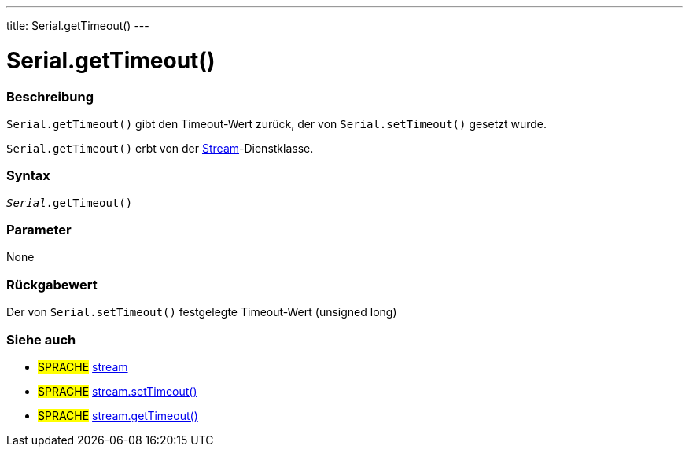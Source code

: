 ---
title: Serial.getTimeout()
---




= Serial.getTimeout()


// OVERVIEW SECTION STARTS
[#overview]
--

[float]
=== Beschreibung
`Serial.getTimeout()` gibt den Timeout-Wert zurück, der von `Serial.setTimeout()` gesetzt wurde.

`Serial.getTimeout()` erbt von der link:../../stream[Stream]-Dienstklasse.
[%hardbreaks]


[float]
=== Syntax
`_Serial_.getTimeout()`

[float]
=== Parameter
None

[float]
=== Rückgabewert
Der von `Serial.setTimeout()` festgelegte Timeout-Wert (unsigned long)

--
// OVERVIEW SECTION ENDS


// HOW TO USE SECTION STARTS
[#howtouse]
--

--
// HOW TO USE SECTION ENDS


// SEE ALSO SECTION
[#see_also]
--

[float]
=== Siehe auch

[role="language"]
* #SPRACHE# link:../../stream[stream]
* #SPRACHE# link:../../stream/streamsettimeout[stream.setTimeout()]
* #SPRACHE# link:../../stream/streamgettimeout[stream.getTimeout()]

--
// SEE ALSO SECTION ENDS
